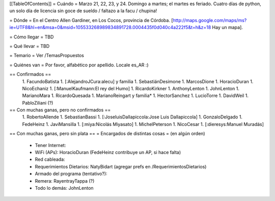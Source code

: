 [[TableOfContents]]
= Cuándo =
Marzo 21, 22, 23, y 24. Domingo a martes; el martes es feriado. Cuatro días de python, un solo día de licencia sin goce de sueldo / faltazo a la facu / chupina!

= Dónde =
En el Centro Allen Gardiner, en Los Cocos, provincia de Córdoba. [http://maps.google.com/maps/ms?ie=UTF8&hl=en&msa=0&msid=105533268989834891728.0004435f0d040c4a222f5&t=h&z=18 Hay un mapa].

= Cómo llegar =
TBD

= Qué llevar =
TBD

= Temario =
Ver /TemasPropuestos

= Quiénes van =
Por favor, alfabético por apellido. Locale es_AR :)

== Confirmados ==
 1. FacundoBatista
 1. [:AlejandroJCura:alecu] y familia
 1. SebastiánDesimone
 1. MarcosDione
 1. HoracioDuran
 1. NicoEchaniz
 1. [:ManuelKaufmann:El rey del Humo]
 1. RicardoKirkner
 1. AnthonyLenton
 1. JohnLenton
 1. MarianoMara
 1. RicardoQuesada
 1. MarianoReingart y familia*
 1. HectorSanchez
 1. LucioTorre
 1. DavidWeil
 1. PabloZiliani (?)



== Con muchas ganas, pero no confirmados ==
 1. RobertoAllende
 1. SebastianBassi
 1. [:JoseluisDallapiccola:Jose Luis Dallapiccola]
 1. GonzaloDelgado
 1. FedeHeinz
 1. JaviMansilla
 1. [:miya:Nicolás Miyasato]
 1. MichelPeterson
 1. NicoCesar
 1. [:dieresys:Manuel Muradás]
 

== Con muchas ganas, pero sin plata ==
= Encargados de distintas cosas =
(en algún orden)

 * Tener Internet:
 * WiFi (APs): HoracioDuran (FedeHeinz contribuye un AP, si hace falta)
 * Red cableada:
 * Requerimientos Dietarios: NatyBidart (agregar prefs en /RequerimientosDietarios)
 * Armado del programa (tentativo?):
 * Remera: RayentrayTappa (?)
 * Todo lo demás: JohnLenton
